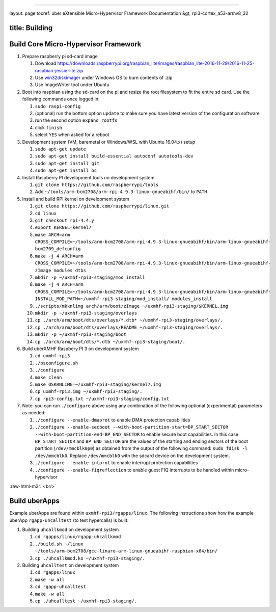 .. role:: raw-html-m2r(raw)
   :format: html


----

layout: page
tocref: uber eXtensible Micro-Hypervisor Framework Documentation &gt; rpi3-cortex_a53-armv8_32  

title: Building
---------------

Build Core Micro-Hypervisor Framework
-------------------------------------


#. 
   Prepare raspberry pi sd-card image


   #. Download https://downloads.raspberrypi.org/raspbian_lite/images/raspbian_lite-2016-11-29/2016-11-25-raspbian-jessie-lite.zip
   #. Use `win32diskimager <https://sourceforge.net/projects/win32diskimager/>`_ under Windows OS to burn contents of .zip
   #. Use ImageWriter tool under Ubuntu

#. 
   Boot into raspbian using the sd-card on the pi and resize the root filesystem to
   fit the entire sd card. Use the following commands once logged in:


   #. ``sudo raspi-config``
   #. (optional) run the bottom option ``update`` to make sure you have latest version of
      the configuration software
   #. run the second option ``expand_rootfs``
   #. click ``finish``
   #. select ``YES`` when asked for a reboot

#. 
   Development system (VM, baremetal or Windows/WSL with Ubuntu 16.04.x) setup


   #. ``sudo apt-get update``
   #. ``sudo apt-get install build-essential autoconf autotools-dev``
   #. ``sudo apt-get install git``
   #. ``sudo apt-get install bc``

#. 
   Install Raspberry PI development tools on development system


   #. ``git clone https://github.com/raspberrypi/tools``
   #. Add ``~/tools/arm-bcm2708/arm-rpi-4.9.3-linux-gnueabihf/bin/`` to ``PATH``

#. 
   Install and build RPI kernel on development system


   #. ``git clone https://github.com/raspberrypi/linux.git``
   #. ``cd linux``
   #. ``git checkout rpi-4.4.y``
   #. ``export KERNEL=kernel7``
   #. ``make ARCH=arm CROSS_COMPILE=~/tools/arm-bcm2708/arm-rpi-4.9.3-linux-gnueabihf/bin/arm-linux-gnueabihf- bcm2709_defconfig``
   #. ``make -j 4 ARCH=arm CROSS_COMPILE=~/tools/arm-bcm2708/arm-rpi-4.9.3-linux-gnueabihf/bin/arm-linux-gnueabihf- zImage modules dtbs``
   #. ``mkdir -p ~/uxmhf-rpi3-staging/mod_install``
   #. ``make -j 4 ARCH=arm CROSS_COMPILE=~/tools/arm-bcm2708/arm-rpi-4.9.3-linux-gnueabihf/bin/arm-linux-gnueabihf- INSTALL_MOD_PATH=~/uxmhf-rpi3-staging/mod_install/ modules_install``
   #. ``./scripts/mkknlimg arch/arm/boot/zImage ~/uxmhf-rpi3-staging/$KERNEL.img``
   #. ``mkdir -p ~/uxmhf-rpi3-staging/overlays``
   #. ``cp ./arch/arm/boot/dts/overlays/*.dtb* ~/uxmhf-rpi3-staging/overlays/.``
   #. ``cp ./arch/arm/boot/dts/overlays/README ~/uxmhf-rpi3-staging/overlays/.``
   #. ``mkdir -p ~/uxmhf-rpi3-staging/boot``
   #. ``cp ./arch/arm/boot/dts/*.dtb ~/uxmhf-rpi3-staging/boot/.``

#. 
   Build uberXMHF Raspbery PI 3 on development system


   #. ``cd uxmhf-rpi3``
   #. ``./bsconfigure.sh``
   #. ``./configure`` 
   #. ``make clean``
   #. ``make OSKRNLIMG=~/uxmhf-rpi3-staging/kernel7.img``
   #. ``cp uxmhf-rpi3.img ~/uxmhf-rpi3-staging/.``
   #. ``cp rpi3-config.txt ~/uxmhf-rpi3-staging/config.txt``

#. 
   Note: you can run ``./configure`` above using any combination of the following 
   optional (experimental) parameters as needed:


   #. ``./configure --enable-dmaprot`` to enable DMA protection capabilities
   #. ``./configure --enable-secboot --with-boot-partition-start=BP_START_SECTOR --with-boot-partition-end=BP_END_SECTOR`` to enable secure boot capabilities. In this case ``BP_START_SECTOR`` and 
      ``BP_END_SECTOR`` are the values of the starting and ending sectors of the boot partition (\ ``/dev/mmcblk0p0``\ ) as obtained from the output of the following command: 
      ``sudo fdisk -l /dev/mmcblk0``. Replace ``/dev/mmcblk0`` with the sdcard device on the development
      system.
   #. ``./configure --enable-intprot`` to enable interrupt protection capabilities
   #. ``./configure --enable-fiqreflection`` to enable guest FIQ interrupts to be handled within micro-hypervisor

:raw-html-m2r:`<br/>`

Build uberApps
--------------

Example uberApps are found within ``uxmhf-rpi3/rgapps/linux``. The following
instructions show how the example uberApp ``rgapp-uhcalltest`` (to test 
hypercalls) is built. 


#. 
   Building ``uhcallkmod`` on development system


   #. ``cd rgapps/linux/rgapp-uhcallkmod``
   #. ``./build.sh ~/linux ~/tools/arm-bcm2708/gcc-linaro-arm-linux-gnueabihf-raspbian-x64/bin/``
   #. ``cp ./uhcallkmod.ko ~/uxmhf-rpi3-staging/.``

#. 
   Building ``uhcalltest`` on development system


   #. ``cd rgapps/linux``
   #. ``make -w all``
   #. ``cd rgapp-uhcalltest``
   #. ``make -w all``
   #. ``cp ./uhcalltest ~/uxmhf-rpi3-staging/.``
